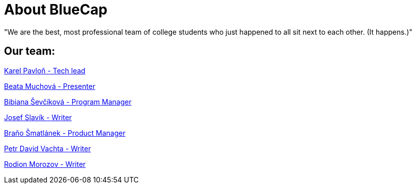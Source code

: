 = About BlueCap

"We are the best, most professional team of college students who just happened to all sit next to each other. (It happens.)"

== Our team: 

https://github.com/rh-writers/BUT-technical-writing-course-2025/wiki/%23Karel-Pavlo%C5%88[Karel Pavloň - Tech lead] 

https://github.com/rh-writers/BUT-technical-writing-course-2025/wiki/Bean[Beata Muchová - Presenter]

https://github.com/rh-writers/BUT-technical-writing-course-2025/wiki/bib[Bibiana Ševčíková - Program Manager]

https://github.com/rh-writers/BUT-technical-writing-course-2025/wiki/Josef-Slav%C3%ADk[Josef Slavík - Writer]

https://github.com/rh-writers/BUT-technical-writing-course-2025/wiki/BigBoyBranko[Braňo Šmatlánek - Product Manager]

https://github.com/rh-writers/BUT-technical-writing-course-2025/wiki/Petr-David-Vachta[Petr David Vachta - Writer]

https://github.com/rh-writers/BUT-technical-writing-course-2025/wiki/Rodion-Morozov[Rodion Morozov - Writer]
